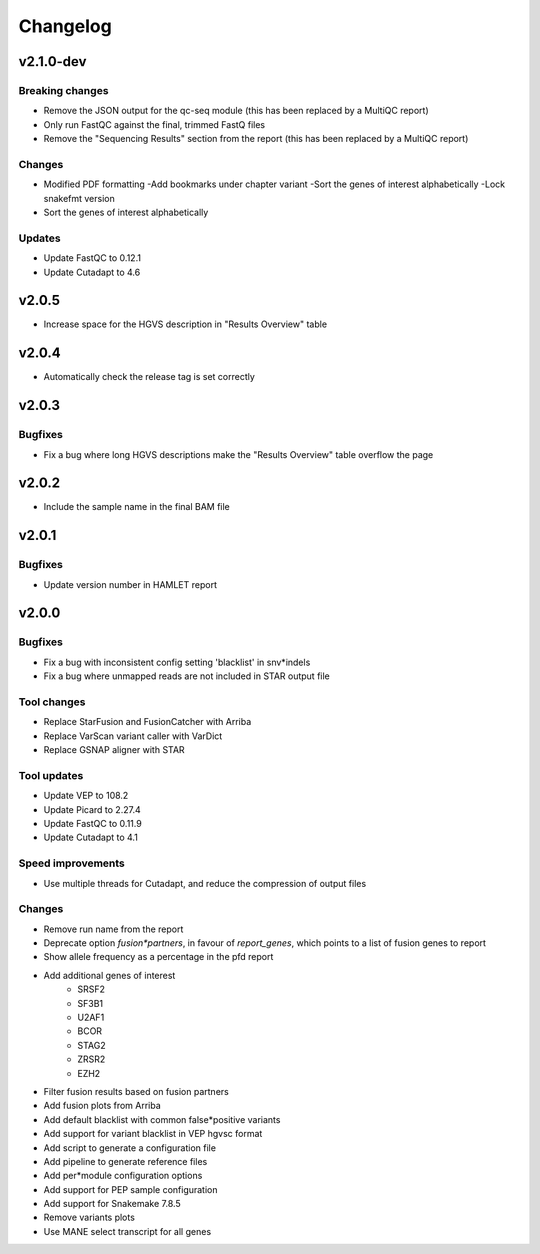 #########
Changelog
#########

.. Newest changes should be on top.

..  This document is user facing. Please word the changes in such a way
.. that users understand how the changes affect the new version.

**********
v2.1.0-dev
**********

Breaking changes
================
* Remove the JSON output for the qc-seq module (this has been replaced by a
  MultiQC report)
* Only run FastQC against the final, trimmed FastQ files
* Remove the "Sequencing Results" section from the report (this has been
  replaced by a MultiQC report)

Changes
=======
* Modified PDF formatting
  -Add bookmarks under chapter variant
  -Sort the genes of interest alphabetically
  -Lock snakefmt version
* Sort the genes of interest alphabetically

Updates
=======
* Update FastQC to 0.12.1
* Update Cutadapt to 4.6

**********
v2.0.5
**********
* Increase space for the HGVS description in "Results Overview" table

**********
v2.0.4
**********
* Automatically check the release tag is set correctly

**********
v2.0.3
**********

Bugfixes
========
* Fix a bug where long HGVS descriptions make the "Results Overview" table overflow the page

**********
v2.0.2
**********
* Include the sample name in the final BAM file

**********
v2.0.1
**********

Bugfixes
========
* Update version number in HAMLET report

**********
v2.0.0
**********

Bugfixes
========
* Fix a bug with inconsistent config setting 'blacklist' in snv*indels
* Fix a bug where unmapped reads are not included in STAR output file

Tool changes
============
* Replace StarFusion and FusionCatcher with Arriba
* Replace VarScan variant caller with VarDict
* Replace GSNAP aligner with STAR

Tool updates
============
* Update VEP to 108.2
* Update Picard to 2.27.4
* Update FastQC to 0.11.9
* Update Cutadapt to 4.1

Speed improvements
==================
* Use multiple threads for Cutadapt, and reduce the compression of output files

Changes
=======
* Remove run name from the report
* Deprecate option `fusion*partners`, in favour of `report_genes`, which points
  to a list of fusion genes to report
* Show allele frequency as a percentage in the pfd report
* Add additional genes of interest
    - SRSF2
    - SF3B1
    - U2AF1
    - BCOR
    - STAG2
    - ZRSR2
    - EZH2
* Filter fusion results based on fusion partners
* Add fusion plots from Arriba
* Add default blacklist with common false*positive variants
* Add support for variant blacklist in VEP hgvsc format
* Add script to generate a configuration file
* Add pipeline to generate reference files
* Add per*module configuration options
* Add support for PEP sample configuration
* Add support for Snakemake 7.8.5
* Remove variants plots
* Use MANE select transcript for all genes
